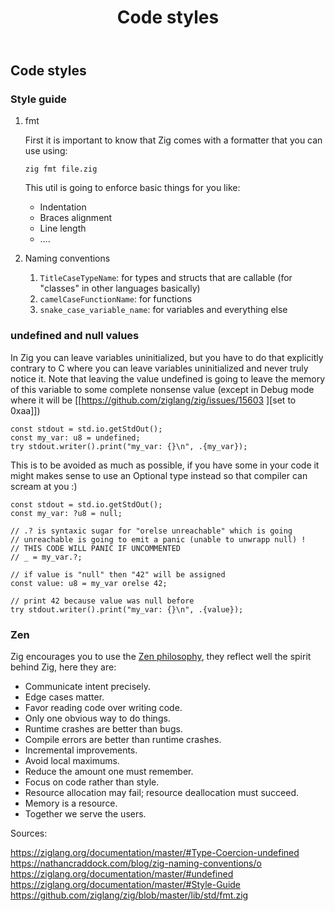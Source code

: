 #+title: Code styles
#+weight: 4
#+bibliography: bibliography.bib

** Code styles
*** Style guide
**** fmt
First it is important to know that Zig comes with a formatter that you can use using:
#+begin_src shell
zig fmt file.zig
#+end_src
This util is going to enforce basic things for you like:
- Indentation
- Braces alignment
- Line length
- ....
**** Naming conventions
1. =TitleCaseTypeName=: for types and structs that are callable (for "classes" in other languages basically)
2. =camelCaseFunctionName=: for functions
3. =snake_case_variable_name=: for variables and everything else

*** undefined and null values
In Zig you can leave variables uninitialized, but you have to do that explicitly contrary to C where you can leave variables uninitialized and never truly notice it. Note that leaving the value undefined is going to leave the memory of this variable to some complete nonsense value (except in Debug mode where it will be [[https://github.com/ziglang/zig/issues/15603
][set to 0xaa]])

#+begin_src zig :imports '(std) :main 'yes :testsuite 'no
const stdout = std.io.getStdOut();
const my_var: u8 = undefined;
try stdout.writer().print("my_var: {}\n", .{my_var});
#+end_src

#+RESULTS:
: my_var: 0

This is to be avoided as much as possible, if you have some in your code it might makes sense to use an Optional type instead so that compiler can scream at you :)
#+begin_src zig :imports '(std) :main 'yes :testsuite 'no
const stdout = std.io.getStdOut();
const my_var: ?u8 = null;

// .? is syntaxic sugar for "orelse unreachable" which is going
// unreachable is going to emit a panic (unable to unwrapp null) !
// THIS CODE WILL PANIC IF UNCOMMENTED
// _ = my_var.?;

// if value is "null" then "42" will be assigned
const value: u8 = my_var orelse 42;

// print 42 because value was null before
try stdout.writer().print("my_var: {}\n", .{value});
#+end_src

#+RESULTS:


*** Zen
Zig encourages you to use the [[https://ziglang.org/documentation/0.12.0/#Zen][Zen philosophy]], they reflect well the spirit behind Zig, here they are:
- Communicate intent precisely.
- Edge cases matter.
- Favor reading code over writing code.
- Only one obvious way to do things.
- Runtime crashes are better than bugs.
- Compile errors are better than runtime crashes.
- Incremental improvements.
- Avoid local maximums.
- Reduce the amount one must remember.
- Focus on code rather than style.
- Resource allocation may fail; resource deallocation must succeed.
- Memory is a resource.
- Together we serve the users.

Sources:

https://ziglang.org/documentation/master/#Type-Coercion-undefined
https://nathancraddock.com/blog/zig-naming-conventions/o
https://ziglang.org/documentation/master/#undefined
https://ziglang.org/documentation/master/#Style-Guide
https://github.com/ziglang/zig/blob/master/lib/std/fmt.zig
